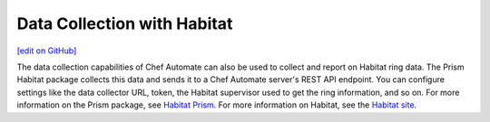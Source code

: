 Data Collection with Habitat
=====================================
`[edit on GitHub] <https://github.com/chef/chef-web-docs/blob/master/chef_master/source/data_collection_habitat.rst>`__


The data collection capabilities of Chef Automate can also be used to collect and report on Habitat ring data. The Prism Habitat package collects this data and sends it to a Chef Automate server's REST API endpoint. You can configure settings like the data collector URL, token, the Habitat supervisor used to get the ring information, and so on. For more information on the Prism package, see `Habitat Prism </habitat_prism.html>`__. For more information on Habitat, see the `Habitat site <https://habitat.sh/.html>`__.
